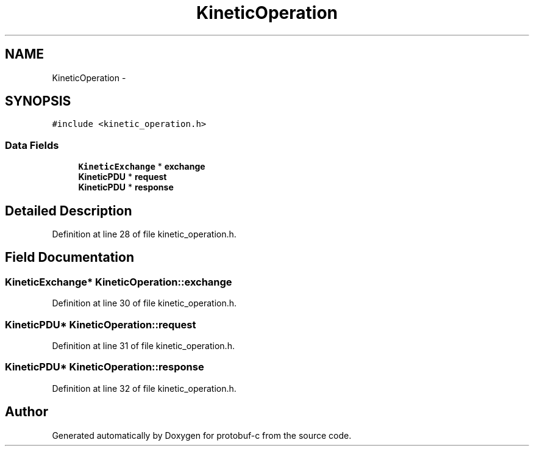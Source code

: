 .TH "KineticOperation" 3 "Fri Aug 8 2014" "Version v0.5.0" "protobuf-c" \" -*- nroff -*-
.ad l
.nh
.SH NAME
KineticOperation \- 
.SH SYNOPSIS
.br
.PP
.PP
\fC#include <kinetic_operation\&.h>\fP
.SS "Data Fields"

.in +1c
.ti -1c
.RI "\fBKineticExchange\fP * \fBexchange\fP"
.br
.ti -1c
.RI "\fBKineticPDU\fP * \fBrequest\fP"
.br
.ti -1c
.RI "\fBKineticPDU\fP * \fBresponse\fP"
.br
.in -1c
.SH "Detailed Description"
.PP 
Definition at line 28 of file kinetic_operation\&.h\&.
.SH "Field Documentation"
.PP 
.SS "\fBKineticExchange\fP* KineticOperation::exchange"

.PP
Definition at line 30 of file kinetic_operation\&.h\&.
.SS "\fBKineticPDU\fP* KineticOperation::request"

.PP
Definition at line 31 of file kinetic_operation\&.h\&.
.SS "\fBKineticPDU\fP* KineticOperation::response"

.PP
Definition at line 32 of file kinetic_operation\&.h\&.

.SH "Author"
.PP 
Generated automatically by Doxygen for protobuf-c from the source code\&.
